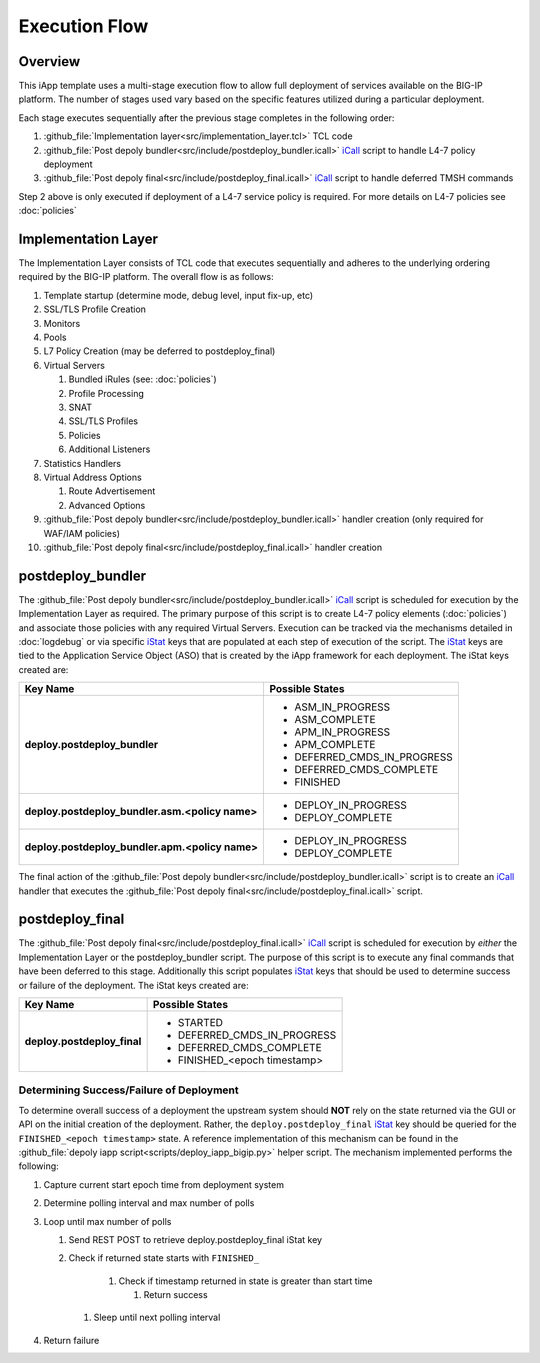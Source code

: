 .. _iCall: https://devcentral.f5.com/wiki/iCall.Homepage.ashx
.. _iStat: https://devcentral.f5.com/articles/introduction-to-istats-part-1-overview

Execution Flow
==============

Overview
--------

This iApp template uses a multi-stage execution flow to allow full deployment 
of services available on the BIG-IP platform.  The number of stages used
vary based on the specific features utilized during a particular deployment. 

Each stage executes sequentially after the previous stage completes in the
following order:

1. :github_file:`Implementation layer<src/implementation_layer.tcl>` TCL code
2. :github_file:`Post depoly bundler<src/include/postdeploy_bundler.icall>` iCall_ script to handle L4-7 policy deployment
3. :github_file:`Post depoly final<src/include/postdeploy_final.icall>` iCall_ script to handle deferred TMSH commands

Step 2 above is only executed if deployment of a L4-7 service policy is 
required.  For more details on L4-7 policies see :doc:`policies`

Implementation Layer
--------------------

The Implementation Layer consists of TCL code that executes sequentially
and adheres to the underlying ordering required by the BIG-IP platform. The 
overall flow is as follows:

#. Template startup (determine mode, debug level, input fix-up, etc)
#. SSL/TLS Profile Creation
#. Monitors
#. Pools
#. L7 Policy Creation (may be deferred to postdeploy_final)
#. Virtual Servers

   #. Bundled iRules (see: :doc:`policies`)
   #. Profile Processing
   #. SNAT
   #. SSL/TLS Profiles
   #. Policies
   #. Additional Listeners

#. Statistics Handlers
#. Virtual Address Options

   #. Route Advertisement
   #. Advanced Options

#. :github_file:`Post depoly bundler<src/include/postdeploy_bundler.icall>` handler creation (only required for WAF/IAM policies)
#. :github_file:`Post depoly final<src/include/postdeploy_final.icall>` handler creation

.. _execflow_bundler:

postdeploy_bundler
------------------

The :github_file:`Post depoly bundler<src/include/postdeploy_bundler.icall>` iCall_ script is scheduled for execution by the 
Implementation Layer as required.  The primary purpose of this script is
to create L4-7 policy elements (:doc:`policies`) and associate those policies
with any required Virtual Servers.  Execution can be tracked via the mechanisms
detailed in :doc:`logdebug` or via specific iStat_ keys that are populated at
each step of execution of the script.  The iStat_ keys are tied to the 
Application Service Object (ASO) that is created by the iApp framework for each
deployment.  The iStat keys created are:


.. list-table::
    :header-rows: 1
    :stub-columns: 1

    * - Key Name
      - Possible States
    * - deploy.postdeploy_bundler
      - - ASM_IN_PROGRESS
        - ASM_COMPLETE
        - APM_IN_PROGRESS
        - APM_COMPLETE
        - DEFERRED_CMDS_IN_PROGRESS
        - DEFERRED_CMDS_COMPLETE
        - FINISHED

    * - deploy.postdeploy_bundler.asm.<policy name>
      - - DEPLOY_IN_PROGRESS
        - DEPLOY_COMPLETE

    * - deploy.postdeploy_bundler.apm.<policy name>
      - - DEPLOY_IN_PROGRESS
        - DEPLOY_COMPLETE

The final action of the 
:github_file:`Post depoly bundler<src/include/postdeploy_bundler.icall>` script 
is to create an iCall_ handler that executes the :github_file:`Post depoly final<src/include/postdeploy_final.icall>` script.

postdeploy_final
----------------

The :github_file:`Post depoly final<src/include/postdeploy_final.icall>` iCall_ script is scheduled for execution by *either*
the Implementation Layer or the postdeploy_bundler script.  The purpose of this
script is to execute any final commands that have been deferred to this stage.
Additionally this script populates iStat_ keys that should be used to determine
success or failure of the deployment.  The iStat keys created are:

.. list-table::
    :header-rows: 1
    :stub-columns: 1

    * - Key Name
      - Possible States
    * - deploy.postdeploy_final
      - - STARTED
        - DEFERRED_CMDS_IN_PROGRESS
        - DEFERRED_CMDS_COMPLETE
        - FINISHED_<epoch timestamp>

Determining Success/Failure of Deployment
^^^^^^^^^^^^^^^^^^^^^^^^^^^^^^^^^^^^^^^^^

To determine overall success of a deployment the upstream system should **NOT**
rely on the state returned via the GUI or API on the initial creation of the 
deployment.  Rather, the ``deploy.postdeploy_final`` iStat_ key should be
queried for the ``FINISHED_<epoch timestamp>`` state.  A reference 
implementation of this mechanism can be found in the 
:github_file:`depoly iapp script<scripts/deploy_iapp_bigip.py>` helper script.  
The mechanism implemented performs the following:

.. NOTICE:
    When using this mechanism it is required that time is synchronized
    between all systems

#. Capture current start epoch time from deployment system 
#. Determine polling interval and max number of polls
#. Loop until max number of polls

   #. Send REST POST to retrieve deploy.postdeploy_final iStat key
   #. Check if returned state starts with ``FINISHED_``

       #. Check if timestamp returned in state is greater than start time

          #. Return success

    #. Sleep until next polling interval

#. Return failure

